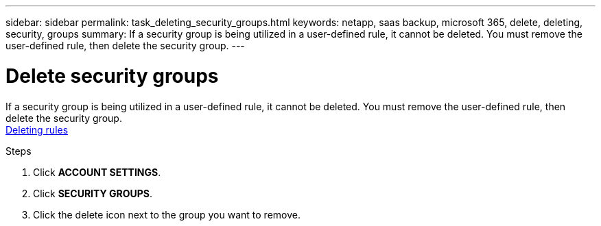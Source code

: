---
sidebar: sidebar
permalink: task_deleting_security_groups.html
keywords: netapp, saas backup, microsoft 365, delete, deleting, security, groups
summary: If a security group is being utilized in a user-defined rule, it cannot be deleted.  You must remove the user-defined rule, then delete the security group.
---

= Delete security groups
:hardbreaks:
:nofooter:
:icons: font
:linkattrs:
:imagesdir: ./media/

[.lead]
If a security group is being utilized in a user-defined rule, it cannot be deleted.  You must remove the user-defined rule, then delete the security group.
<<task_deleting_rules.adoc#deleting-rules, Deleting rules>>

.Steps
. Click *ACCOUNT SETTINGS*.
. Click *SECURITY GROUPS*.
. Click the delete icon next to the group you want to remove.
